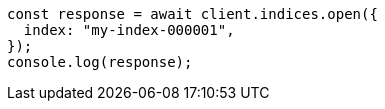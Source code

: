 // This file is autogenerated, DO NOT EDIT
// Use `node scripts/generate-docs-examples.js` to generate the docs examples

[source, js]
----
const response = await client.indices.open({
  index: "my-index-000001",
});
console.log(response);
----

